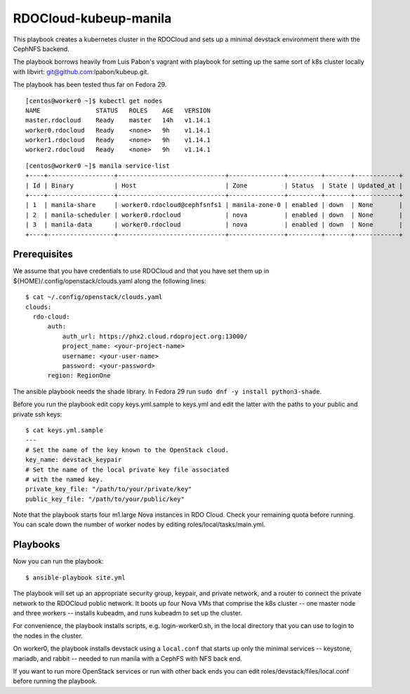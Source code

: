 ======================
RDOCloud-kubeup-manila
======================

This playbook creates a kubernetes cluster
in the RDOCloud and sets up
a minimal devstack environment there with the CephNFS backend.

The playbook borrows heavily from Luis Pabon's vagrant with
playbook for setting up the same sort of k8s cluster
locally with libvirt: git@github.com:lpabon/kubeup.git.

The playbook has been tested thus far on Fedora 29.

::

  [centos@worker0 ~]$ kubectl get nodes
  NAME               STATUS   ROLES    AGE   VERSION
  master.rdocloud    Ready    master   14h   v1.14.1
  worker0.rdocloud   Ready    <none>   9h    v1.14.1
  worker1.rdocloud   Ready    <none>   9h    v1.14.1
  worker2.rdocloud   Ready    <none>   9h    v1.14.1

::

  [centos@worker0 ~]$ manila service-list
  +----+------------------+-----------------------------+---------------+---------+-------+------------+
  | Id | Binary           | Host                        | Zone          | Status  | State | Updated_at |
  +----+------------------+-----------------------------+---------------+---------+-------+------------+
  | 1  | manila-share     | worker0.rdocloud@cephfsnfs1 | manila-zone-0 | enabled | down  | None       |
  | 2  | manila-scheduler | worker0.rdocloud            | nova          | enabled | down  | None       |
  | 3  | manila-data      | worker0.rdocloud            | nova          | enabled | down  | None       |
  +----+------------------+-----------------------------+---------------+---------+-------+------------+

Prerequisites
=============

We assume that you have credentials to use RDOCloud and that
you have set them up in ${HOME}/.config/openstack/clouds.yaml
along the following lines:

::

  $ cat ~/.config/openstack/clouds.yaml
  clouds:
    rdo-cloud:
        auth:
            auth_url: https://phx2.cloud.rdoproject.org:13000/
            project_name: <your-project-name>
            username: <your-user-name>
            password: <your-password>
        region: RegionOne

The ansible playbook needs the shade library. In Fedora 29 run ``sudo
dnf -y install python3-shade``.

Before you run the playbook edit copy keys.yml.sample to keys.yml and
edit the latter with the paths to your public and private ssh keys:

::

  $ cat keys.yml.sample
  ---
  # Set the name of the key known to the OpenStack cloud.
  key_name: devstack_keypair
  # Set the name of the local private key file associated
  # with the named key.
  private_key_file: "/path/to/your/private/key"
  public_key_file: "/path/to/your/public/key"

Note that the playbook starts four m1.large Nova instances in RDO
Cloud.  Check your remaining quota before running.  You can scale down
the number of worker nodes by editing roles/local/tasks/main.yml.

Playbooks
=========

Now you can run the playbook::

$ ansible-playbook site.yml

The playbook will set up an appropriate security group, keypair, and
private network, and a router to connect the private network to the
RDOCloud public network.  It boots up four Nova VMs that comprise the
k8s cluster -- one master node and three workers -- installs kubeadm,
and runs kubeadm to set up the cluster.

For convenience, the playbook installs scripts, e.g. login-worker0.sh,
in the local directory that you can use to login to the nodes in the
cluster.

On worker0, the playbook installs devstack using a ``local.conf`` that
starts up only the minimal services -- keystone, mariadb, and rabbit
-- needed to run manila with a CephFS with NFS back end.

If you want to run more OpenStack services or run with other back ends
you can edit roles/devstack/files/local.conf before running the playbook.



